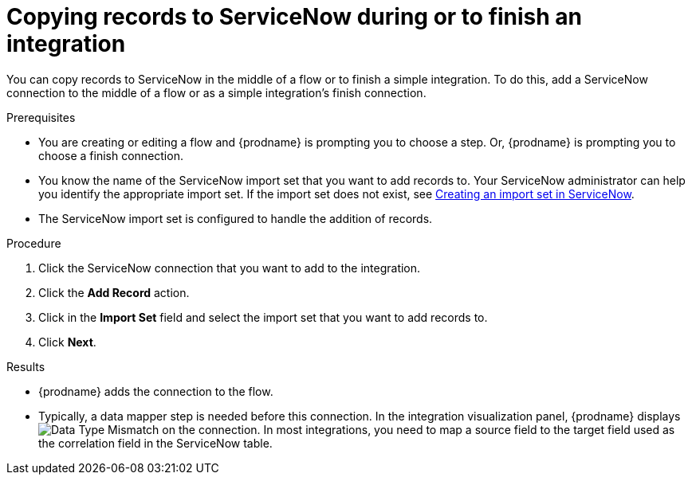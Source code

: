 // This module is included in the following assemblies:
// as_connecting-to-servicenow.adoc

[id='add-servicenow-connection-finish_{context}']
= Copying records to ServiceNow during or to finish an integration

You can copy records to ServiceNow in the middle of a flow 
or to finish a simple integration. 
To do this, add a ServiceNow connection to the middle of a flow 
or as a simple integration's finish connection. 

.Prerequisites

* You are creating or editing a flow and {prodname} is prompting you
to choose a step. Or, {prodname} is prompting you to choose a finish connection. 
* You know the name of the ServiceNow import set that you want to 
add records to. Your ServiceNow administrator can
help you identify the appropriate import set. If the import set 
does not exist, see 
link:{LinkFuseOnlineConnectorGuide}#create-servicenow-import-set_servicenow[Creating an import set in ServiceNow].
* The ServiceNow import set is configured to handle the addition 
of records.

.Procedure

. Click the ServiceNow connection that you
want to add to the integration. 

. Click the *Add Record* action. 
. Click in the *Import Set* field and select the import set that
you want to add records to. 
. Click *Next*. 

.Results
* {prodname} adds the connection to the flow. 
* Typically, a data mapper step is needed before this connection.
In the integration visualization panel, 
{prodname} displays 
image:shared/images/WarningIcon.png[Data Type Mismatch] on the
connection. In most integrations, you need to map a source field 
to the target field used as the correlation field in the 
ServiceNow table. 
